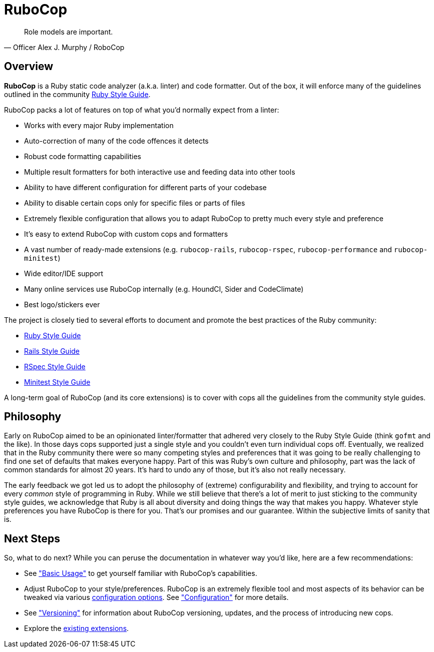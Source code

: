 = RuboCop

[,Officer Alex J. Murphy / RoboCop]
____
Role models are important.
____

== Overview

*RuboCop* is a Ruby static code analyzer (a.k.a. linter) and code
formatter. Out of the box, it will enforce many of the guidelines
outlined in the community https://rubystyle.guide[Ruby Style Guide].

RuboCop packs a lot of features on top of what you'd normally expect from a
linter:

* Works with every major Ruby implementation
* Auto-correction of many of the code offences it detects
* Robust code formatting capabilities
* Multiple result formatters for both interactive use and feeding data into other tools
* Ability to have different configuration for different parts of your codebase
* Ability to disable certain cops only for specific files or parts of files
* Extremely flexible configuration that allows you to adapt RuboCop to pretty much every style and preference
* It's easy to extend RuboCop with custom cops and formatters
* A vast number of ready-made extensions (e.g. `rubocop-rails`, `rubocop-rspec`, `rubocop-performance` and `rubocop-minitest`)
* Wide editor/IDE support
* Many online services use RuboCop internally (e.g. HoundCI, Sider and CodeClimate)
* Best logo/stickers ever

The project is closely tied to several efforts to document and promote the best practices of the Ruby community:

* https://rubystyle.guide/[Ruby Style Guide]
* https://rails.rubystyle.guide/[Rails Style Guide]
* https://rspec.rubystyle.guide/[RSpec Style Guide]
* https://minitest.rubystyle.guide/[Minitest Style Guide]

A long-term goal of RuboCop (and its core extensions) is to cover with cops all the guidelines from the community style guides.

== Philosophy

Early on RuboCop aimed to be an opinionated linter/formatter that adhered very closely to the Ruby Style Guide (think `gofmt` and the like).
In those days cops supported just a single style and you couldn't even turn individual cops off. Eventually, we realized
that in the Ruby community there were so many competing styles and preferences that it was going to be really
challenging to find one set of defaults that makes everyone happy. Part of this was Ruby's own culture and philosophy,
part was the lack of common standards for almost 20 years. It's hard to undo any of those, but it's also not really necessary.

The early feedback we got led us to adopt the philosophy of (extreme) configurability and flexibility, and trying to account for every _common_ style
of programming in Ruby. While we still believe that there's a lot of merit to just sticking to the community
style guides, we acknowledge that Ruby is all about diversity and doing things the way that makes you happy. Whatever
style preferences you have RuboCop is there for you. That's our promises and our guarantee. Within the subjective limits of sanity that is.

== Next Steps

So, what to do next? While you can peruse the documentation in whatever way you'd like, here are
a few recommendations:

* See xref:usage/basic_usage.adoc["Basic Usage"] to get yourself familiar with RuboCop's
capabilities.
* Adjust RuboCop to your style/preferences. RuboCop is an extremely flexible tool and most aspects of its behavior
can be tweaked via various https://github.com/rubocop-hq/rubocop/blob/master/config/default.yml[configuration
options]. See xref:configuration.adoc["Configuration"] for more details.
* See xref:versioning.adoc["Versioning"] for information about RuboCop versioning,
updates, and the process of introducing new cops.
* Explore the xref:extensions.adoc[existing extensions].
